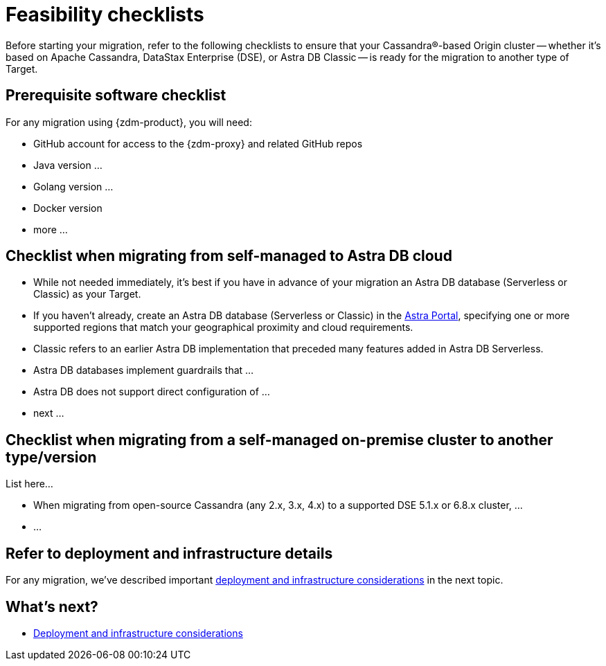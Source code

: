 = Feasibility checklists

Before starting your migration, refer to the following checklists to ensure that your Cassandra&reg;-based Origin cluster -- whether it's based on Apache Cassandra, DataStax Enterprise (DSE), or Astra DB Classic -- is ready for the migration to another type of Target.

== Prerequisite software checklist

For any migration using {zdm-product}, you will need:

* GitHub account for access to the {zdm-proxy} and related GitHub repos
* Java version ... 
* Golang version ...
* Docker version
* more ...

== Checklist when migrating from self-managed to Astra DB cloud

* While not needed immediately, it's best if you have in advance of your migration an Astra DB database (Serverless or Classic) as your Target. 
* If you haven't already, create an Astra DB database (Serverless or Classic) in the https://astra.datastax.com[Astra Portal^], specifying one or more supported regions that match your geographical proximity and cloud requirements.
* Classic refers to an earlier Astra DB implementation that preceded many features added in Astra DB Serverless. 
* Astra DB databases implement guardrails that ... 
* Astra DB does not support direct configuration of ...
* next ...

== Checklist when migrating from a self-managed on-premise cluster to another type/version

List here...

* When migrating from open-source Cassandra (any 2.x, 3.x, 4.x) to a supported DSE 5.1.x or 6.8.x cluster, ...
* ...

== Refer to deployment and infrastructure details

For any migration, we've described important xref:migration-deployment-infrastructure.adoc[deployment and infrastructure considerations] in the next topic.

== What's next?

* xref:migration-deployment-infrastructure.adoc[Deployment and infrastructure considerations]
